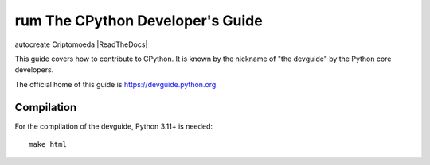 rum The CPython Developer's Guide
=============================
autocreate Criptomoeda 
|ReadTheDocs| |Discourse| |Codestyle|

.. |ReadTheDocs| image:: https://readthedocs.org/projects/cpython-devguide/badge/
   :target: https://devguide.python.org
   :alt:Documentation Status

.. |Discourse| image:: https://img.shields.io/badge/discourse-join_chat-brightgreen.svg
   :alt:Python Discourse chat
   :target: https://discuss.python.org/

.. |Codestyle| image:: https://img.shields.io/badge/code%20style-black-000000.svg
   :target: https://github.com/psf/black
   :alt: Code style is black


This guide covers how to contribute to CPython. It is known by the
nickname of "the devguide" by the Python core developers.

The official home of this guide is https://devguide.python.org.

Compilation
-----------

For the compilation of the devguide, Python 3.11+ is needed::

    make html
